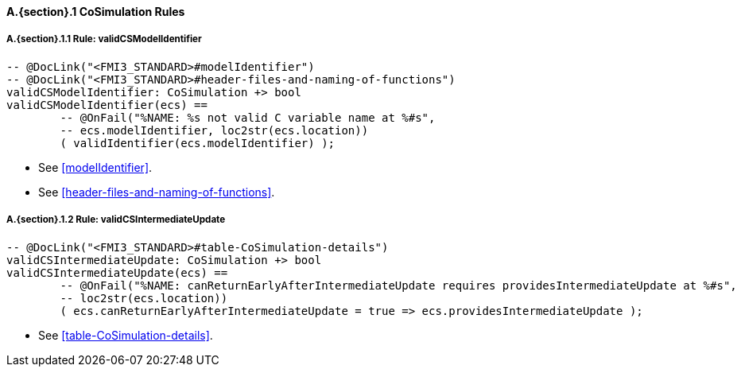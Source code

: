 // This adds the "functions" section header for VDM only
ifdef::hidden[]
// {vdm}
functions
// {vdm}
endif::[]

==== A.{section}.{counter:subsection} CoSimulation Rules
:!typerule:
===== A.{section}.{subsection}.{counter:typerule} Rule: validCSModelIdentifier
[[validCSModelIdentifier]]
// {vdm}
----

-- @DocLink("<FMI3_STANDARD>#modelIdentifier")
-- @DocLink("<FMI3_STANDARD>#header-files-and-naming-of-functions")
validCSModelIdentifier: CoSimulation +> bool
validCSModelIdentifier(ecs) ==
	-- @OnFail("%NAME: %s not valid C variable name at %#s",
	-- ecs.modelIdentifier, loc2str(ecs.location))
	( validIdentifier(ecs.modelIdentifier) );
----
// {vdm}
- See <<modelIdentifier>>.
- See <<header-files-and-naming-of-functions>>.

===== A.{section}.{subsection}.{counter:typerule} Rule: validCSIntermediateUpdate
[[validCSIntermediateUpdate]]
// {vdm}
----

-- @DocLink("<FMI3_STANDARD>#table-CoSimulation-details")
validCSIntermediateUpdate: CoSimulation +> bool
validCSIntermediateUpdate(ecs) ==
	-- @OnFail("%NAME: canReturnEarlyAfterIntermediateUpdate requires providesIntermediateUpdate at %#s",
	-- loc2str(ecs.location))
	( ecs.canReturnEarlyAfterIntermediateUpdate = true => ecs.providesIntermediateUpdate );
----
// {vdm}
- See <<table-CoSimulation-details>>.
